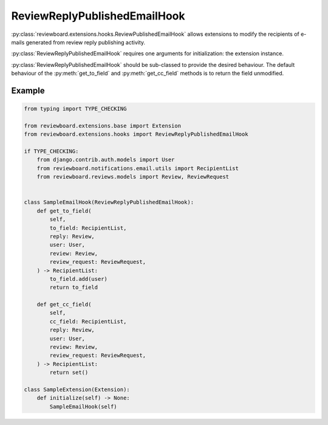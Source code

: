 .. _review-reply-published-email-hook:

=============================
ReviewReplyPublishedEmailHook
=============================

:py:class:`reviewboard.extensions.hooks.ReviewPublishedEmailHook` allows
extensions to modify the recipients of e-mails generated from review reply
publishing activity.

:py:class:`ReviewReplyPublishedEmailHook` requires one arguments for
initialization: the extension instance.

:py:class:`ReviewReplyPublishedEmailHook` should be sub-classed to provide the
desired behaviour. The default behaviour of the :py:meth:`get_to_field` and
:py:meth:`get_cc_field` methods is to return the field unmodified.


Example
=======

.. code-block:: python

    from typing import TYPE_CHECKING

    from reviewboard.extensions.base import Extension
    from reviewboard.extensions.hooks import ReviewReplyPublishedEmailHook

    if TYPE_CHECKING:
        from django.contrib.auth.models import User
        from reviewboard.notifications.email.utils import RecipientList
        from reviewboard.reviews.models import Review, ReviewRequest


    class SampleEmailHook(ReviewReplyPublishedEmailHook):
        def get_to_field(
            self,
            to_field: RecipientList,
            reply: Review,
            user: User,
            review: Review,
            review_request: ReviewRequest,
        ) -> RecipientList:
            to_field.add(user)
            return to_field

        def get_cc_field(
            self,
            cc_field: RecipientList,
            reply: Review,
            user: User,
            review: Review,
            review_request: ReviewRequest,
        ) -> RecipientList:
            return set()

    class SampleExtension(Extension):
        def initialize(self) -> None:
            SampleEmailHook(self)

